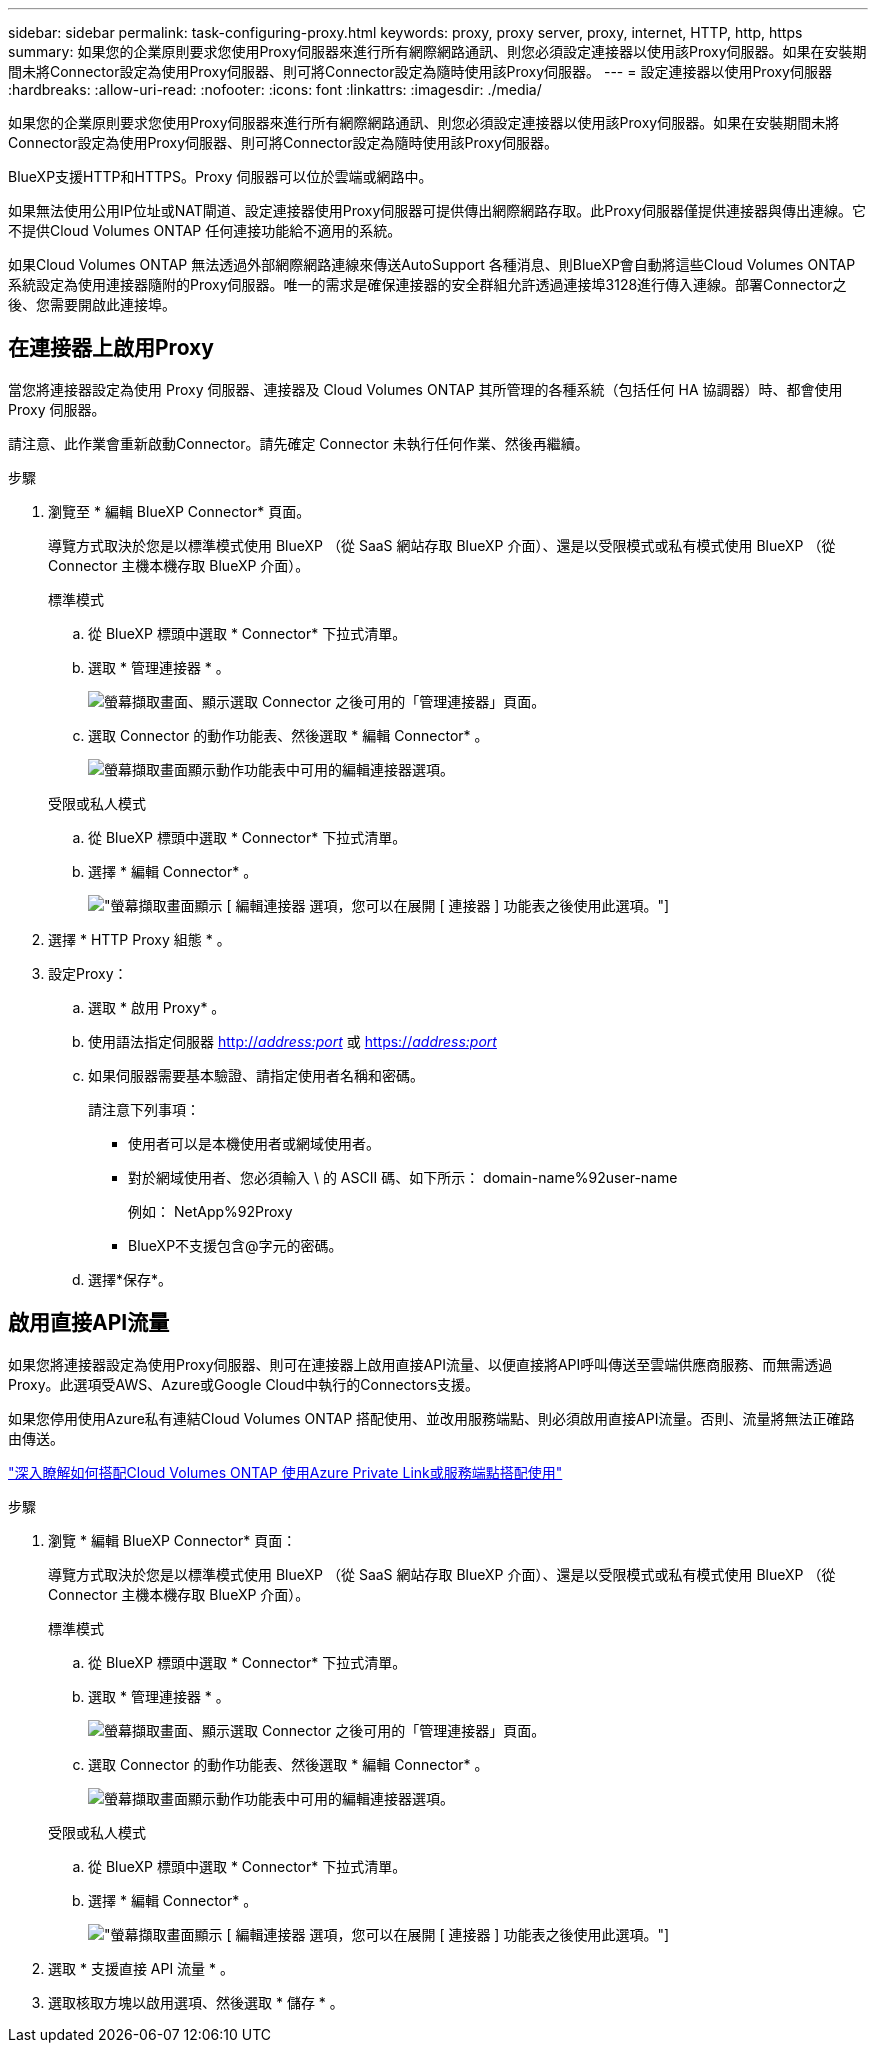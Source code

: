 ---
sidebar: sidebar 
permalink: task-configuring-proxy.html 
keywords: proxy, proxy server, proxy, internet, HTTP, http, https 
summary: 如果您的企業原則要求您使用Proxy伺服器來進行所有網際網路通訊、則您必須設定連接器以使用該Proxy伺服器。如果在安裝期間未將Connector設定為使用Proxy伺服器、則可將Connector設定為隨時使用該Proxy伺服器。 
---
= 設定連接器以使用Proxy伺服器
:hardbreaks:
:allow-uri-read: 
:nofooter: 
:icons: font
:linkattrs: 
:imagesdir: ./media/


[role="lead"]
如果您的企業原則要求您使用Proxy伺服器來進行所有網際網路通訊、則您必須設定連接器以使用該Proxy伺服器。如果在安裝期間未將Connector設定為使用Proxy伺服器、則可將Connector設定為隨時使用該Proxy伺服器。

BlueXP支援HTTP和HTTPS。Proxy 伺服器可以位於雲端或網路中。

如果無法使用公用IP位址或NAT閘道、設定連接器使用Proxy伺服器可提供傳出網際網路存取。此Proxy伺服器僅提供連接器與傳出連線。它不提供Cloud Volumes ONTAP 任何連接功能給不適用的系統。

如果Cloud Volumes ONTAP 無法透過外部網際網路連線來傳送AutoSupport 各種消息、則BlueXP會自動將這些Cloud Volumes ONTAP 系統設定為使用連接器隨附的Proxy伺服器。唯一的需求是確保連接器的安全群組允許透過連接埠3128進行傳入連線。部署Connector之後、您需要開啟此連接埠。



== 在連接器上啟用Proxy

當您將連接器設定為使用 Proxy 伺服器、連接器及 Cloud Volumes ONTAP 其所管理的各種系統（包括任何 HA 協調器）時、都會使用 Proxy 伺服器。

請注意、此作業會重新啟動Connector。請先確定 Connector 未執行任何作業、然後再繼續。

.步驟
. 瀏覽至 * 編輯 BlueXP Connector* 頁面。
+
導覽方式取決於您是以標準模式使用 BlueXP （從 SaaS 網站存取 BlueXP 介面）、還是以受限模式或私有模式使用 BlueXP （從 Connector 主機本機存取 BlueXP 介面）。

+
[role="tabbed-block"]
====
.標準模式
--
.. 從 BlueXP 標頭中選取 * Connector* 下拉式清單。
.. 選取 * 管理連接器 * 。
+
image:screenshot-manage-connectors.png["螢幕擷取畫面、顯示選取 Connector 之後可用的「管理連接器」頁面。"]

.. 選取 Connector 的動作功能表、然後選取 * 編輯 Connector* 。
+
image:screenshot-edit-connector-standard.png["螢幕擷取畫面顯示動作功能表中可用的編輯連接器選項。"]



--
.受限或私人模式
--
.. 從 BlueXP 標頭中選取 * Connector* 下拉式清單。
.. 選擇 * 編輯 Connector* 。
+
image:screenshot-edit-connector.png["螢幕擷取畫面顯示 [ 編輯連接器 ] 選項，您可以在展開 [ 連接器 ] 功能表之後使用此選項。"]



--
====
. 選擇 * HTTP Proxy 組態 * 。
. 設定Proxy：
+
.. 選取 * 啟用 Proxy* 。
.. 使用語法指定伺服器 http://_address:port_[] 或 https://_address:port_[]
.. 如果伺服器需要基本驗證、請指定使用者名稱和密碼。
+
請注意下列事項：

+
*** 使用者可以是本機使用者或網域使用者。
*** 對於網域使用者、您必須輸入 \ 的 ASCII 碼、如下所示： domain-name%92user-name
+
例如： NetApp%92Proxy

*** BlueXP不支援包含@字元的密碼。


.. 選擇*保存*。






== 啟用直接API流量

如果您將連接器設定為使用Proxy伺服器、則可在連接器上啟用直接API流量、以便直接將API呼叫傳送至雲端供應商服務、而無需透過Proxy。此選項受AWS、Azure或Google Cloud中執行的Connectors支援。

如果您停用使用Azure私有連結Cloud Volumes ONTAP 搭配使用、並改用服務端點、則必須啟用直接API流量。否則、流量將無法正確路由傳送。

https://docs.netapp.com/us-en/bluexp-cloud-volumes-ontap/task-enabling-private-link.html["深入瞭解如何搭配Cloud Volumes ONTAP 使用Azure Private Link或服務端點搭配使用"^]

.步驟
. 瀏覽 * 編輯 BlueXP Connector* 頁面：
+
導覽方式取決於您是以標準模式使用 BlueXP （從 SaaS 網站存取 BlueXP 介面）、還是以受限模式或私有模式使用 BlueXP （從 Connector 主機本機存取 BlueXP 介面）。

+
[role="tabbed-block"]
====
.標準模式
--
.. 從 BlueXP 標頭中選取 * Connector* 下拉式清單。
.. 選取 * 管理連接器 * 。
+
image:screenshot-manage-connectors.png["螢幕擷取畫面、顯示選取 Connector 之後可用的「管理連接器」頁面。"]

.. 選取 Connector 的動作功能表、然後選取 * 編輯 Connector* 。
+
image:screenshot-edit-connector-standard.png["螢幕擷取畫面顯示動作功能表中可用的編輯連接器選項。"]



--
.受限或私人模式
--
.. 從 BlueXP 標頭中選取 * Connector* 下拉式清單。
.. 選擇 * 編輯 Connector* 。
+
image:screenshot-edit-connector.png["螢幕擷取畫面顯示 [ 編輯連接器 ] 選項，您可以在展開 [ 連接器 ] 功能表之後使用此選項。"]



--
====
. 選取 * 支援直接 API 流量 * 。
. 選取核取方塊以啟用選項、然後選取 * 儲存 * 。

